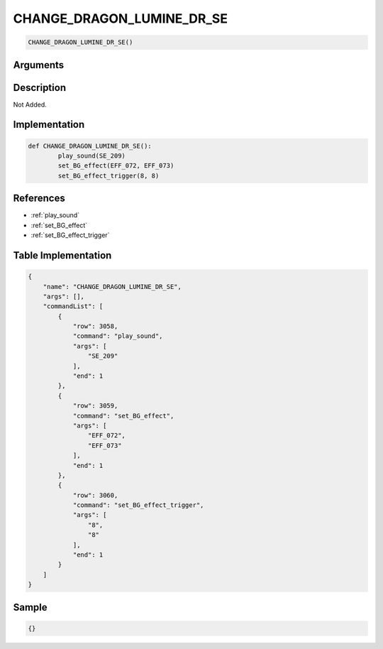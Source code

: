 .. _CHANGE_DRAGON_LUMINE_DR_SE:

CHANGE_DRAGON_LUMINE_DR_SE
========================

.. code-block:: text

	CHANGE_DRAGON_LUMINE_DR_SE()


Arguments
------------


Description
-------------

Not Added.

Implementation
-------------

.. code-block:: python

	def CHANGE_DRAGON_LUMINE_DR_SE():
		play_sound(SE_209)
		set_BG_effect(EFF_072, EFF_073)
		set_BG_effect_trigger(8, 8)

References
-------------
* :ref:`play_sound`
* :ref:`set_BG_effect`
* :ref:`set_BG_effect_trigger`

Table Implementation
-------------

.. code-block:: json

	{
	    "name": "CHANGE_DRAGON_LUMINE_DR_SE",
	    "args": [],
	    "commandList": [
	        {
	            "row": 3058,
	            "command": "play_sound",
	            "args": [
	                "SE_209"
	            ],
	            "end": 1
	        },
	        {
	            "row": 3059,
	            "command": "set_BG_effect",
	            "args": [
	                "EFF_072",
	                "EFF_073"
	            ],
	            "end": 1
	        },
	        {
	            "row": 3060,
	            "command": "set_BG_effect_trigger",
	            "args": [
	                "8",
	                "8"
	            ],
	            "end": 1
	        }
	    ]
	}

Sample
-------------

.. code-block:: json

	{}
